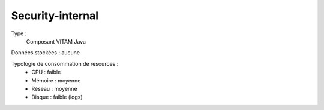 Security-internal
##########

Type :
	Composant VITAM Java

Données stockées : aucune

Typologie de consommation de resources :
	* CPU : faible
	* Mémoire : moyenne
	* Réseau : moyenne
	* Disque :  faible (logs)
